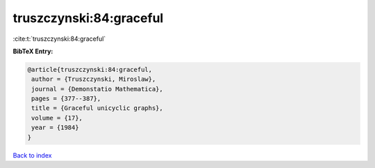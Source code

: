 truszczynski:84:graceful
========================

:cite:t:`truszczynski:84:graceful`

**BibTeX Entry:**

.. code-block:: bibtex

   @article{truszczynski:84:graceful,
    author = {Truszczynski, Miroslaw},
    journal = {Demonstatio Mathematica},
    pages = {377--387},
    title = {Graceful unicyclic graphs},
    volume = {17},
    year = {1984}
   }

`Back to index <../By-Cite-Keys.html>`_
